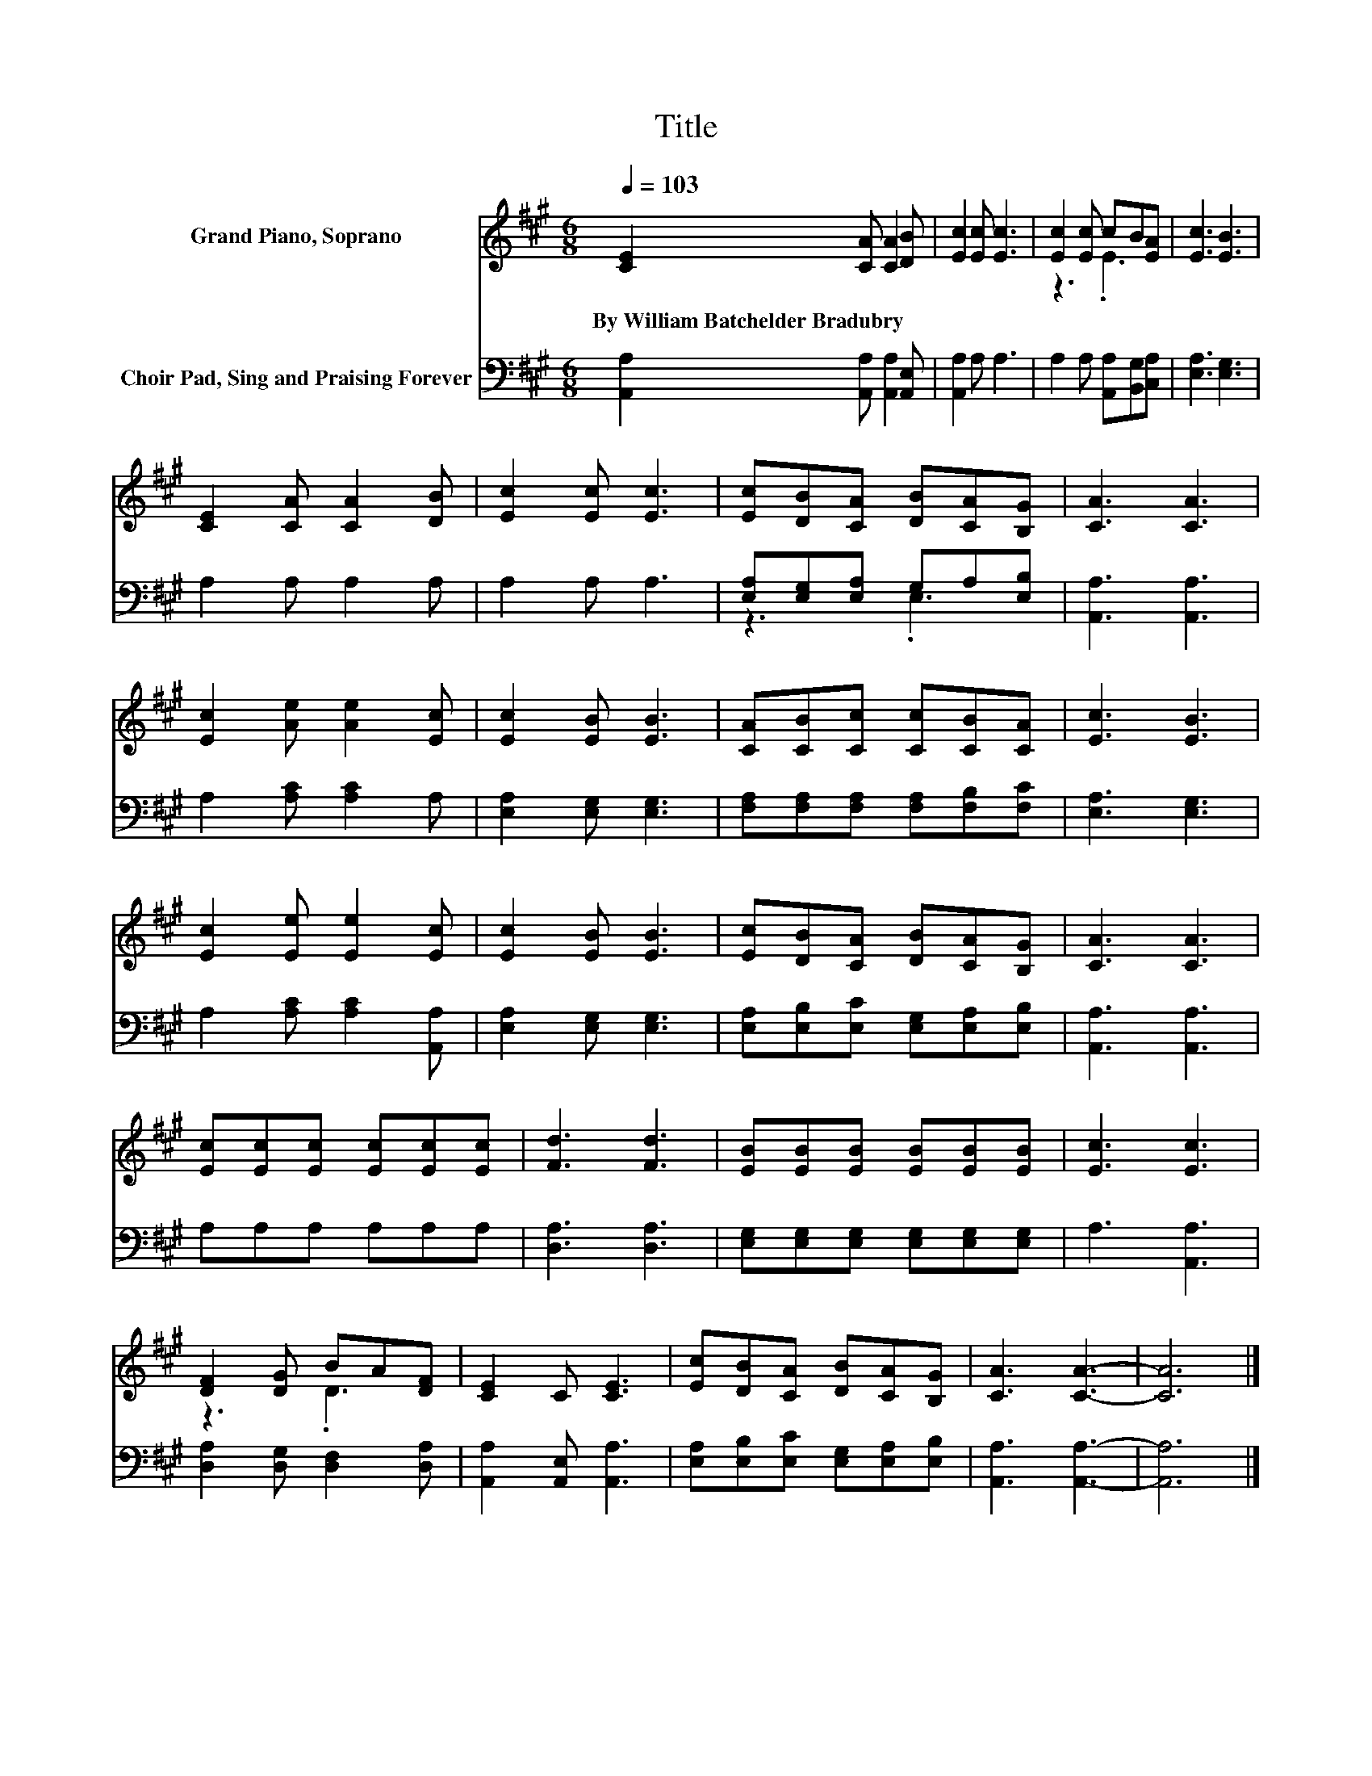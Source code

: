 X:1
T:Title
%%score ( 1 2 ) ( 3 4 )
L:1/8
Q:1/4=103
M:6/8
K:A
V:1 treble nm="Grand Piano, Soprano"
V:2 treble 
V:3 bass nm="Choir Pad, Sing and Praising Forever"
V:4 bass 
V:1
 [CE]2 [CA] [CA]2 [DB] | [Ec]2 [Ec] [Ec]3 | [Ec]2 [Ec] cB[EA] | [Ec]3 [EB]3 | %4
w: By~William~Batchelder~Bradubry * * *||||
 [CE]2 [CA] [CA]2 [DB] | [Ec]2 [Ec] [Ec]3 | [Ec][DB][CA] [DB][CA][B,G] | [CA]3 [CA]3 | %8
w: ||||
 [Ec]2 [Ae] [Ae]2 [Ec] | [Ec]2 [EB] [EB]3 | [CA][CB][Cc] [Cc][CB][CA] | [Ec]3 [EB]3 | %12
w: ||||
 [Ec]2 [Ee] [Ee]2 [Ec] | [Ec]2 [EB] [EB]3 | [Ec][DB][CA] [DB][CA][B,G] | [CA]3 [CA]3 | %16
w: ||||
 [Ec][Ec][Ec] [Ec][Ec][Ec] | [Fd]3 [Fd]3 | [EB][EB][EB] [EB][EB][EB] | [Ec]3 [Ec]3 | %20
w: ||||
 [DF]2 [DG] BA[DF] | [CE]2 C [CE]3 | [Ec][DB][CA] [DB][CA][B,G] | [CA]3 [CA]3- | [CA]6 |] %25
w: |||||
V:2
 x6 | x6 | z3 .E3 | x6 | x6 | x6 | x6 | x6 | x6 | x6 | x6 | x6 | x6 | x6 | x6 | x6 | x6 | x6 | x6 | %19
 x6 | z3 .D3 | x6 | x6 | x6 | x6 |] %25
V:3
 [A,,A,]2 [A,,A,] [A,,A,]2 [A,,E,] | [A,,A,]2 A, A,3 | A,2 A, [A,,A,][B,,G,][C,A,] | %3
 [E,A,]3 [E,G,]3 | A,2 A, A,2 A, | A,2 A, A,3 | [E,A,][E,G,][E,A,] G,A,[E,B,] | [A,,A,]3 [A,,A,]3 | %8
 A,2 [A,C] [A,C]2 A, | [E,A,]2 [E,G,] [E,G,]3 | [F,A,][F,A,][F,A,] [F,A,][F,B,][F,C] | %11
 [E,A,]3 [E,G,]3 | A,2 [A,C] [A,C]2 [A,,A,] | [E,A,]2 [E,G,] [E,G,]3 | %14
 [E,A,][E,B,][E,C] [E,G,][E,A,][E,B,] | [A,,A,]3 [A,,A,]3 | A,A,A, A,A,A, | [D,A,]3 [D,A,]3 | %18
 [E,G,][E,G,][E,G,] [E,G,][E,G,][E,G,] | A,3 [A,,A,]3 | [D,A,]2 [D,G,] [D,F,]2 [D,A,] | %21
 [A,,A,]2 [A,,E,] [A,,A,]3 | [E,A,][E,B,][E,C] [E,G,][E,A,][E,B,] | [A,,A,]3 [A,,A,]3- | %24
 [A,,A,]6 |] %25
V:4
 x6 | x6 | x6 | x6 | x6 | x6 | z3 .E,3 | x6 | x6 | x6 | x6 | x6 | x6 | x6 | x6 | x6 | x6 | x6 | %18
 x6 | x6 | x6 | x6 | x6 | x6 | x6 |] %25

